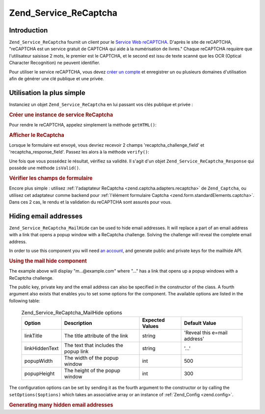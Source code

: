 .. EN-Revision: none
.. _zend.service.recaptcha:

Zend_Service_ReCaptcha
======================

.. _zend.service.recaptcha.introduction:

Introduction
------------

``Zend_Service_ReCaptcha`` fournit un client pour le `Service Web reCAPTCHA`_. D'après le site de reCAPTCHA,
"reCAPTCHA est un service gratuit de CAPTCHA qui aide à la numérisation de livres." Chaque reCAPTCHA requière
que l'utilisateur saisisse 2 mots, le premier est le CAPTCHA, et le second est issu de texte scanné que les OCR
(Optical Character Recognition) ne peuvent identifier.

Pour utiliser le service reCAPTCHA, vous devez `créer un compte`_ et enregistrer un ou plusieurs domaines
d'utilisation afin de générer une clé publique et une privée.

.. _zend.service.recaptcha.simplestuse:

Utilisation la plus simple
--------------------------

Instanciez un objet ``Zend_Service_ReCaptcha`` en lui passant vos clés publique et privée :

.. _zend.service.recaptcha.example-1:

.. rubric:: Créer une instance de service ReCaptcha

.. code-block:: php
   :linenos:

   $recaptcha = new Zend_Service_ReCaptcha($pubKey, $privKey);

Pour rendre le reCAPTCHA, appelez simplement la méthode ``getHTML()``:

.. _zend.service.recaptcha.example-2:

.. rubric:: Afficher le ReCaptcha

.. code-block:: php
   :linenos:

   echo $recaptcha->getHTML();

Lorsque le formulaire est envoyé, vous devriez recevoir 2 champs 'recaptcha_challenge_field' et
'recaptcha_response_field'. Passez les alors à la méthode ``verify()``:

.. code-block:: php
   :linenos:

   $result = $recaptcha->verify(
       $_POST['recaptcha_challenge_field'],
       $_POST['recaptcha_response_field']
   );

Une fois que vous possédez le résultat, vérifiez sa validité. Il s'agit d'un objet
``Zend_Service_ReCaptcha_Response`` qui possède une méthode ``isValid()``.

.. _zend.service.recaptcha.example-3:

.. rubric:: Vérifier les champs de formulaire

.. code-block:: php
   :linenos:

   if (!$result->isValid()) {
       // Validation échouée
   }

Encore plus simple : utilisez :ref:`l'adaptateur ReCaptcha <zend.captcha.adapters.recaptcha>` de ``Zend_Captcha``,
ou utilisez cet adaptateur comme backend pour :ref:`l'élément formulaire Captcha
<zend.form.standardElements.captcha>`. Dans ces 2 cas, le rendu et la validation du reCAPTCHA sont assurés pour
vous.

.. _zend.service.recaptcha.mailhide:

Hiding email addresses
----------------------

``Zend_Service_ReCaptcha_MailHide`` can be used to hide email addresses. It will replace a part of an email address
with a link that opens a popup window with a ReCaptcha challenge. Solving the challenge will reveal the complete
email address.

In order to use this component you will need `an account`_, and generate public and private keys for the mailhide
API.

.. _zend.service.recaptcha.mailhide.example-1:

.. rubric:: Using the mail hide component

.. code-block:: php
   :linenos:

   // The mail address we want to hide
   $mail = 'mail@example.com';

   // Create an instance of the mailhide component, passing it your public and private keys as well as
   // the mail address you want to hide
   $mailHide = new Zend_Service_ReCaptcha_Mailhide();
   $mailHide->setPublicKey($pubKey);
   $mailHide->setPrivateKey($privKey);
   $mailHide->setEmail($mail);

   // Display it
   print($mailHide);

The example above will display "m...@example.com" where "..." has a link that opens up a popup windows with a
ReCaptcha challenge.

The public key, private key and the email address can also be specified in the constructor of the class. A fourth
argument also exists that enables you to set some options for the component. The available options are listed in
the following table:



      .. _zend.service.recaptcha.mailhide.options.table:

      .. table:: Zend_Service_ReCaptcha_MailHide options

         +--------------+-------------------------------------+---------------+----------------------------+
         |Option        |Description                          |Expected Values|Default Value               |
         +==============+=====================================+===============+============================+
         |linkTitle     |The title attribute of the link      |string         |'Reveal this e=mail address'|
         +--------------+-------------------------------------+---------------+----------------------------+
         |linkHiddenText|The text that includes the popup link|string         |'...'                       |
         +--------------+-------------------------------------+---------------+----------------------------+
         |popupWidth    |The width of the popup window        |int            |500                         |
         +--------------+-------------------------------------+---------------+----------------------------+
         |popupHeight   |The height of the popup window       |int            |300                         |
         +--------------+-------------------------------------+---------------+----------------------------+



The configuration options can be set by sending it as the fourth argument to the constructor or by calling the
``setOptions($options)`` which takes an associative array or an instance of :ref:`Zend_Config <zend.config>`.

.. _zend.service.recaptcha.mailhide.example-2:

.. rubric:: Generating many hidden email addresses

.. code-block:: php
   :linenos:

   // Create an instance of the mailhide component, passing it your public and private keys as well as
   // well the mail address you want to hide
   $mailHide = new Zend_Service_ReCaptcha_Mailhide();
   $mailHide->setPublicKey($pubKey);
   $mailHide->setPrivateKey($privKey);
   $mailHide->setOptions(array(
       'linkTitle' => 'Click me',
       'linkHiddenText' => '+++++',
   ));

   // The addresses we want to hide
   $mailAddresses = array(
       'mail@example.com',
       'johndoe@example.com',
       'janedoe@example.com',
   );

   foreach ($mailAddresses as $mail) {
       $mailHide->setEmail($mail);
       print($mailHide);
   }



.. _`Service Web reCAPTCHA`: http://recaptcha.net/
.. _`créer un compte`: http://recaptcha.net/whyrecaptcha.html
.. _`an account`: http://recaptcha.net/whyrecaptcha.html
